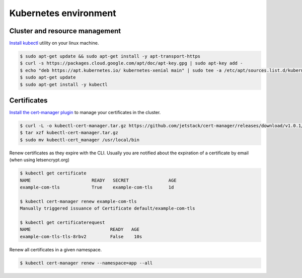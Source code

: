 Kubernetes environment
======================

Cluster and resource management
-------------------------------

`Install kubectl <https://kubernetes.io/fr/docs/tasks/tools/install-kubectl/>`_ utility on your linux machine.

.. code-block:: bash

    $ sudo apt-get update && sudo apt-get install -y apt-transport-https
    $ curl -s https://packages.cloud.google.com/apt/doc/apt-key.gpg | sudo apt-key add -
    $ echo "deb https://apt.kubernetes.io/ kubernetes-xenial main" | sudo tee -a /etc/apt/sources.list.d/kubernetes.list
    $ sudo apt-get update
    $ sudo apt-get install -y kubectl


Certificates
------------

`Install the cert-manager plugin <https://cert-manager.io/docs/usage/kubectl-plugin/>`_ to manage your certificates in the cluster.

.. code-block:: bash

    $ curl -L -o kubectl-cert-manager.tar.gz https://github.com/jetstack/cert-manager/releases/download/v1.0.1/kubectl-cert_manager-linux-amd64.tar.gz
    $ tar xzf kubectl-cert-manager.tar.gz
    $ sudo mv kubectl-cert_manager /usr/local/bin


Renew certificates as they expire with the CLI. Usually you are notified about the expiration of a certificate by email (when using letsencrypt.org)

.. code-block:: bash

    $ kubectl get certificate
    NAME                       READY   SECRET               AGE
    example-com-tls            True    example-com-tls      1d

    $ kubectl cert-manager renew example-com-tls
    Manually triggered issuance of Certificate default/example-com-tls
    
    $ kubectl get certificaterequest
    NAME                              READY   AGE
    example-com-tls-tls-8rbv2         False    10s

Renew all certificates in a given namespace.

.. code-block:: bash

    $ kubectl cert-manager renew --namespace=app --all




